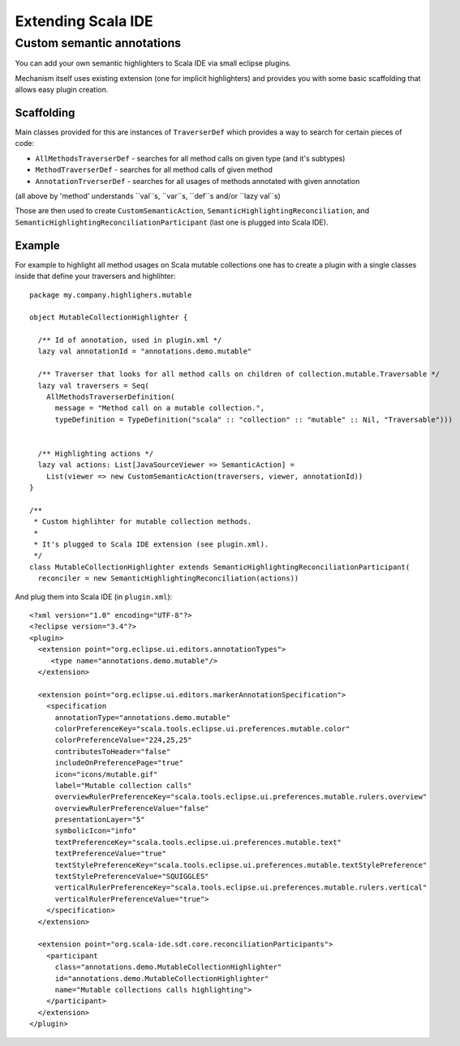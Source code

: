 .. Copyright (c) 2014 Contributor. All rights reserved. This program and the accompanying materials
   are made available under the terms of the Scala License which accompanies this distribution, and
   is available at http://www.scala-lang.org/node/146

Extending Scala IDE
===================

Custom semantic annotations
---------------------------

You can add your own semantic highlighters to Scala IDE via small eclipse plugins.

Mechanism itself uses existing extension (one for implicit highlighters) and provides you with some basic scaffolding that allows easy plugin creation.

Scaffolding
~~~~~~~~~~~

Main classes provided for this are instances of ``TraverserDef`` which provides a way to search for certain pieces of code:

* ``AllMethodsTraverserDef`` - searches for all method calls on given type (and it's subtypes)
* ``MethodTraverserDef`` - searches for all method calls of given method
* ``AnnotationTrverserDef`` - searches for all usages of methods annotated with given annotation

(all above by 'method' understands ``val``s, ``var``s, ``def``s and/or ``lazy val``s)

Those are then used to create ``CustomSemanticAction``, ``SemanticHighlightingReconciliation``, and ``SemanticHighlightingReconciliationParticipant`` (last one is plugged into Scala IDE).

Example
~~~~~~~

For example to highlight all method usages on Scala mutable collections one has to create
a plugin with a single classes inside that define your traversers and highlihter::

    package my.company.highlighers.mutable

    object MutableCollectionHighlighter {

      /** Id of annotation, used in plugin.xml */
      lazy val annotationId = "annotations.demo.mutable"

      /** Traverser that looks for all method calls on children of collection.mutable.Traversable */
      lazy val traversers = Seq(
        AllMethodsTraverserDefinition(
          message = "Method call on a mutable collection.",
          typeDefinition = TypeDefinition("scala" :: "collection" :: "mutable" :: Nil, "Traversable")))


      /** Highlighting actions */
      lazy val actions: List[JavaSourceViewer => SemanticAction] =
        List(viewer => new CustomSemanticAction(traversers, viewer, annotationId))
    }

    /**
     * Custom highlihter for mutable collection methods.
     *
     * It's plugged to Scala IDE extension (see plugin.xml).
     */
    class MutableCollectionHighlighter extends SemanticHighlightingReconciliationParticipant(
      reconciler = new SemanticHighlightingReconciliation(actions))


And plug them into Scala IDE (in ``plugin.xml``)::

    <?xml version="1.0" encoding="UTF-8"?>
    <?eclipse version="3.4"?>
    <plugin>
      <extension point="org.eclipse.ui.editors.annotationTypes">
         <type name="annotations.demo.mutable"/>
      </extension>

      <extension point="org.eclipse.ui.editors.markerAnnotationSpecification">
        <specification
          annotationType="annotations.demo.mutable"
          colorPreferenceKey="scala.tools.eclipse.ui.preferences.mutable.color"
          colorPreferenceValue="224,25,25"
          contributesToHeader="false"
          includeOnPreferencePage="true"
          icon="icons/mutable.gif"
          label="Mutable collection calls"
          overviewRulerPreferenceKey="scala.tools.eclipse.ui.preferences.mutable.rulers.overview"
          overviewRulerPreferenceValue="false"
          presentationLayer="5"
          symbolicIcon="info"
          textPreferenceKey="scala.tools.eclipse.ui.preferences.mutable.text"
          textPreferenceValue="true"
          textStylePreferenceKey="scala.tools.eclipse.ui.preferences.mutable.textStylePreference"
          textStylePreferenceValue="SQUIGGLES"
          verticalRulerPreferenceKey="scala.tools.eclipse.ui.preferences.mutable.rulers.vertical"
          verticalRulerPreferenceValue="true">
        </specification>
      </extension>

      <extension point="org.scala-ide.sdt.core.reconciliationParticipants">
        <participant
          class="annotations.demo.MutableCollectionHighlighter"
          id="annotations.demo.MutableCollectionHighlighter"
          name="Mutable collections calls highlighting">
        </participant>
      </extension>
    </plugin>

